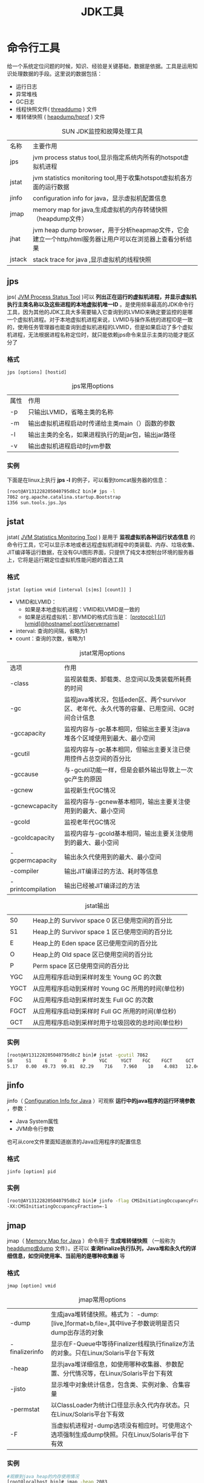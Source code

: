 #+TITLE: JDK工具
#+HTML_HEAD: <link rel="stylesheet" type="text/css" href="css/main.css" />
#+HTML_LINK_UP: gc.html   
#+HTML_LINK_HOME: jvm.html
#+OPTIONS: num:nil timestamp:nil


* 命令行工具
  
  给一个系统定位问题的时候，知识、经验是关键基础，数据是依据。工具是运用知识处理数据的手段。这里说的数据包括：
+ 运行日志
+ 异常堆栈
+ GC日志
+ 线程快照文件( _threaddump_ ) 文件
+ 堆转储快照 ( _heapdump/hprof_ ) 文件
  
  
#+CAPTION: SUN JDK监控和故障处理工具
#+ATTR_HTML: :border 1 :rules all :frame boader
| 名称  | 主要作用 |
| jps   | jvm process status tool,显示指定系统内所有的hotspot虚拟机进程 |
| jstat     | jvm statistics monitoring tool,用于收集hotspot虚拟机各方面的运行数据 |
| jinfo     | configuration info for java，显示虚拟机配置信息 |
| jmap  | memory map for java,生成虚拟机的内存转储快照（heapdump文件） |
| jhat  | jvm heap dump browser，用于分析heapmap文件，它会建立一个http/html服务器让用户可以在浏览器上查看分析结果 |
| jstack    | stack trace for java ,显示虚拟机的线程快照 |


** jps
   jps( _JVM Process Status Tool_ )可以 *列出正在运行的虚拟机进程，并显示虚拟机执行主类名称以及这些进程的本地虚拟机唯一ID* 。是使用频率最高的JDK命令行工具，因为其他的JDK工具大多需要输入它查询到的LVMID来确定要监控的是哪一个虚拟机进程。对于本地虚拟机进程来说，LVMID与操作系统的进程ID是一致的，使用任务管理器也能查询到虚拟机进程的LVMID，但是如果启动了多个虚拟机进程，无法根据进程名称定位时，就只能依赖jps命令来显示主类的功能才能区分了
   
   
*** 格式
    #+BEGIN_EXAMPLE
    jps [options] [hostid]
    #+END_EXAMPLE
    
    
    #+CAPTION: jps常用options
    #+ATTR_HTML: :border 1 :rules all :frame boader
    | 属性  | 作用 |
    | -p        | 只输出LVMID，省略主类的名称 |
    | -m        | 输出虚拟机进程启动时传递给主类main（）函数的参数 |
    | -l        | 输出主类的全名，如果进程执行的是jar包，输出jar路径 |
    | -v        | 输出虚拟机进程启动时jvm参数 |
    
    
*** 实例
    下面是在linux上执行 *jps -l* 的例子，可以看到tomcat服务器的信息：
    
    #+BEGIN_SRC sh
  [root@AY131228205040795d8cZ bin]# jps -l  
  7862 org.apache.catalina.startup.Bootstrap  
  1356 sun.tools.jps.Jps
    #+END_SRC
    
** jstat
   jstat( _JVM Statistics Monitoring Tool_ ) 是用于 *监视虚拟机各种运行状态信息* 的命令行工具，它可以显示本地或者远程虚拟机进程中的类装载、内存、垃圾收集、JIT编译等运行数据，在没有GUI图形界面，只提供了纯文本控制台环境的服务器上，它将是运行期定位虚拟机性能问题的首选工具
   
*** 格式
    #+BEGIN_EXAMPLE
    jstat [option vmid [interval [s|ms] [count]] ]
    #+END_EXAMPLE
    
+ VMID和LVMID：
  + 如果是本地虚拟机进程：VMID和LVMID是一致的
  + 如果是远程虚拟机：那VMID的格式应当是： _[protocol:] [//] lvmid[@hostname[:port]/servername]_ 
+ interval: 查询的间隔，省略为1
+ count：查询的次数，省略为1
  
#+CAPTION: jstat常用options
#+ATTR_HTML: :border 1 :rules all :frame boader
| 选项              | 作用                                                                                       |
| -class            | 监视装载类、卸载类、总空间以及类装载所耗费的时间                     |
| -gc               | 监视java堆状况，包括eden区、两个survivor区、老年代、永久代等的容量、已用空间、GC时间合计信息 |
| -gccapacity       | 监视内容与-gc基本相同，但输出主要关注java堆各个区域使用到最大、最小空间 |
| -gcutil           | 监视内容与-gc基本相同，但输出主要关注已使用控件占总空间的百分比 |
| -gccause          | 与-gcutil功能一样，但是会额外输出导致上一次gc产生的原因               |
| -gcnew            | 监视新生代GC情况                                                                      |
| -gcnewcapacity    | 监视内容与-gcnew基本相同，输出主要关注使用到的最大、最小空间      |
| -gcold            | 监视老年代GC情况                                                                      |
| -gcoldcapacity    | 监视内容与-gcold基本相同，输出主要关注使用到的最大、最小空间      |
| -gcpermcapacity   | 输出永久代使用到的最大、最小空间                                             |
| -compiler         | 输出JIT编译过的方法、耗时等信息                                                |
| -printcompilation | 输出已经被JIT编译过的方法                                                         |

#+CAPTION: jstat输出
#+ATTR_HTML: :border 1 :rules all :frame boader
| S0   | Heap上的 Survivor space 0 区已使用空间的百分比 |
| S1   | Heap上的 Survivor space 1 区已使用空间的百分比 |
| E    | Heap上的 Eden space 区已使用空间的百分比 |
| O    | Heap上的 Old space 区已使用空间的百分比 |
| P    | Perm space 区已使用空间的百分比          |
| YGC  | 从应用程序启动到采样时发生 Young GC 的次数 |
| YGCT | 从应用程序启动到采样时 Young GC 所用的时间(单位秒) |
| FGC  | 从应用程序启动到采样时发生 Full GC 的次数 |
| FGCT | 从应用程序启动到采样时 Full GC 所用的时间(单位秒) |
| GCT  | 从应用程序启动到采样时用于垃圾回收的总时间(单位秒) |

*** 实例
    #+BEGIN_SRC sh
  [root@AY131228205040795d8cZ bin]# jstat -gcutil 7862  
  S0     S1     E      O      P     YGC     YGCT    FGC    FGCT     GCT     
  5.17   0.00  49.73  99.81  82.29    716    7.960    10    4.083   12.044  
    #+END_SRC
    
** jinfo
   jinfo（ _Configuration Info for Java_ ）可观察 *运行中的java程序的运行环境参数* ，参数：
+ Java System属性
+ JVM命令行参数
  
也可从core文件里面知道崩溃的Java应用程序的配置信息

*** 格式
    #+BEGIN_EXAMPLE
    jinfo [option] pid
    #+END_EXAMPLE
    
*** 实例
    #+BEGIN_SRC sh
  [root@AY131228205040795d8cZ bin]# jinfo -flag CMSInitiatingOccupancyFraction 7862  
  -XX:CMSInitiatingOccupancyFraction=-1  
    #+END_SRC
    
** jmap
   jmap（ _Memory Map for Java_ ）命令用于 *生成堆转储快照* （一般称为 _headdump或dump_ 文件）。还可以 *查询finalize执行队列，Java堆和永久代的详细信息，如空间使用率、当前用的是哪种收集器* 等
   
*** 格式
    #+BEGIN_EXAMPLE
    jmap [option] vmid
    #+END_EXAMPLE
    
    #+CAPTION: jmap常用options
    #+ATTR_HTML: :border 1 :rules all :frame boader
    | -dump          | 生成java堆转储快照。格式为： -dump:[live,]format=b,file=,其中live子参数说明是否只dump出存活的对象 |
    | -finalizerinfo | 显示在F-Queue中等待Finalizer线程执行finalize方法的对象。只在Linux/Solaris平台下有效 |
    | -heap          | 显示java堆详细信息，如使用哪种收集器、参数配置、分代情况等，在Linux/Solaris平台下有效 |
    | -jisto         | 显示堆中对象统计信息，包含类、实例对象、合集容量                          |
    | -permstat      | 以ClassLoader为统计口径显示永久代内存状态。只在Linux/Solaris平台下有效     |
    | -F             | 当虚拟机进程对-dump选项没有相应时。可使用这个选项强制生成dump快照。只在Linux/Solaris平台下有效 |
    
*** 实例
    #+BEGIN_SRC sh
  #观察到java heap的内存使用情况
  [root@localhost bin]# jmap -heap 2083
  #观察heap中所有对象的情况，包括对象数量和所占空间大
  [root@localhost bin]# jmap -histo 2083 
  [root@localhost bin]# jmap -histo:live 2083
  #dump出所有对象文件可用于进一步分析
  [root@localhost bin]# jmap -dump:format=b,file=heap.bin 2083 
  #dump出存活的对象文件可用于进一步分析
  [root@localhost bin]# jmap -dump:live,format=b,file=heap.bin 2083
    #+END_SRC
    
** jhat
   jhat（ _JVM Heap Analysis Tool_ ）与jmap搭配使用， *分析jmap生成的堆转储快照* 。jhat内置了一个微型的HTTP/HTML服务器，生成dump文件的分析结果后，可以在浏览器中查看。不过在实际中不使用jhat来分析dump，主要原因：
1. 一般不在部署应用的服务器上直接分析dump文件，而要复制到其他机器上进行分析，因为是耗时且消耗硬件资源
2. jhat功能比较简陋，如VisualVM，Eclipse Momery Analyzer、IBM HeapAnalyzer等都更强大
   
** jstack
   jstack（ _Stack Trace for Java_ ）命令用于 *生成虚拟机当前时刻的线程快照* （一般称为 _thread dump_ ）。线程快照就是当前虚拟机内每一条线程正在执行的的方法堆栈的集合，生成线程快照的主要目的是定位线程出现长时间停顿的原因，如线程间的死锁、死循环、请求外部资源导致的长时间等待等都是导致线程长时间停顿的原因
   
*** 格式
    #+BEGIN_EXAMPLE
    jstack [option] vmid
    #+END_EXAMPLE
    
    #+CAPTION: jstack常用options
    #+ATTR_HTML: :border 1 :rules all :frame boader
    | 选项  | 作用 |
    | -F        | 当正常输出的请求不被响应时，强制输出线程堆栈 |
    | -l        | 除堆栈外，显示关于锁的附加信息 |
    | -m        | 如果调用到本地方法的话，可以显示c/c++的堆栈 |
    
*** 实例
    #+BEGIN_SRC sh
  [root@AY131228205040795d8cZ yuxi]# jstack -l 7862  
  2014-06-12 11:04:05  
  Full thread dump Java HotSpot(TM) 64-Bit Server VM (20.45-b01 mixed mode):  

  "Attach Listener" daemon prio=10 tid=0x00007f6a84013800 nid=0xa8f waiting on condition [0x0000000000000000]  
  java.lang.Thread.State: RUNNABLE  

  Locked ownable synchronizers:  
  - None  

  "http-bio-8080-exec-345" daemon prio=10 tid=0x00007f6a980ee000 nid=0x5e31 waiting on condition [0x00007f6a715d4000]  
  java.lang.Thread.State: WAITING (parking)  
  at sun.misc.Unsafe.park(Native Method)  
  - parking to wait for  <0x00000000e22bf280> (a java.util.concurrent.locks.AbstractQueuedSynchronizer$ConditionObject)  
  at java.util.concurrent.locks.LockSupport.park(LockSupport.java:156)  
  at java.util.concurrent.locks.AbstractQueuedSynchronizer$ConditionObject.await(AbstractQueuedSynchronizer.java:1987)  
  at java.util.concurrent.LinkedBlockingQueue.take(LinkedBlockingQueue.java:399)  
  at org.apache.tomcat.util.threads.TaskQueue.take(TaskQueue.java:104)  
  at org.apache.tomcat.util.threads.TaskQueue.take(TaskQueue.java:32)  
  at java.util.concurrent.ThreadPoolExecutor.getTask(ThreadPoolExecutor.java:957)  
  at java.util.concurrent.ThreadPoolExecutor$Worker.run(ThreadPoolExecutor.java:917)  
  at java.lang.Thread.run(Thread.java:662)  

  Locked ownable synchronizers:  
  - None  
    #+END_SRC
    
*** getAllStackTrace
    JDK1.5中，java.lang.Thread类新增了一个 _getAllStackTrace()_ 方法用于 *获取虚拟机中所有线程的StackTraceElement对象* 。使用这个方法可以通过简单的几行代码就完成jstack的大部分功能，在实际项目可以调用这个方法做个管理员页面，可以随时使用浏览器查看线程堆栈，如代码所示：
    
    #+BEGIN_SRC html
  <%@ page language="java" import="java.util.*" pageEncoding="UTF-8"%>  
  <html>  
    <head>  
      <title>服务器线程信息</title>  
    </head>  
    <body>  
      <pre>  
        <%  
          for(Map.Entry<Thread, StackTraceElement[]> stackTrace : Thread.getAllStackTraces().entrySet()){  
          Thread thread = (Thread)stackTrace.getKey();  
          StackTraceElement[] stack = (StackTraceElement[])stackTrace.getValue();  
          if(thread.equals(Thread.currentThread())){  
          continue;  
          }  
          out.print("\n线程:"+thread.getName()+"\n");  
          for(StackTraceElement element : stack){  
          out.print("\t"+element+"\n");  
          }  
          }  
          %>  
      </pre>  
    </body>  
  </html>  
    #+END_SRC
    
** HSDIS
   HSDIS是一个Sun官方推荐的 *HotSpot虚拟机JIT编译代码的反汇编插件* ，它包含在HotSpot虚拟机的源码之中，但没有提供编译后的程序。在Project Kenai的网站也可以下载到单独的源码。它的作用是让HotSpot的 _-XX：+PrintAssembly_ 指令调用它来把动态生成的本地代码还原为汇编代码输出，同时还生成了大量非常有价值的注释，这样就可以通过输出的代码来分析问题。可以根据自己的操作系统和CPU类型从Project Kenai的网站上下载编译好的插件，直接放到JDK_HOME/jre/bin/client和JDK_HOME/jre/bin/server目录中即可
   
+ 如果使用的是 _Debug_ 或者 _FastDebug_ 版的HotSpot，那可以直接通过 _-XX：+PrintAssembly_ 指令使用插件
+ 如果使用的是 _Product_ 版的HotSpot，那还要额外加入一个 _-XX：+UnlockDiagnosticVMOptions_ 参数
  
#+BEGIN_SRC java
  public class Bar { 
          int a = 1;
          static int b = 2;
      
          public int sum(int c){
                  return a+b+c;
          }
      
          public static void main(String[] args) {
                  new Bar().sum(3);
          }
  }
#+END_SRC

使用javac编译：

#+BEGIN_SRC sh
  [root@AY131228205040795d8cZ my]# java -XX:+UnlockDiagnosticVMOptions -XX:+PrintAssembly -Xcomp -XX:CompileCommand=dontinline,*Bar.sum -XX:CompileCommand=compileonly,*Bar.sum Bar
#+END_SRC

+ 参数 _-Xcomp_ 是让虚拟机以编译模式执行代码，这样代码可以不需要执行足够次数来预热就能出发JIT编译
+ 两个 _-XX:CompileCommand_ 的意思是让编译器不要内联sum()并且只编译sum()
+ _-XX:+PrintAssembly_ 就是输出反汇编内容
  
如果一切顺利的话，那么屏幕上会出现类似下边的代码：
#+BEGIN_SRC asm
  Java HotSpot(TM) 64-Bit Server VM warning: PrintAssembly is enabled; turning on DebugNonSafepoints to gain additional output
  CompilerOracle: dontinline *Bar.sum
  CompilerOracle: compileonly *Bar.sum
  Loaded disassembler from hsdis-amd64.so
  Decoding compiled method 0x00007f89c905fdd0:
  Code:
  [Disassembling for mach='i386:x86-64']
  [Entry Point]
  [Constants]
    # {method} 'sum' '(I)I' in 'Bar'
    # this:     rsi:rsi   = 'Bar'
    # parm0:    rdx       = int
    #           [sp+0x20]  (sp of caller)
    0x00007f89c905ff20: mov    0x8(%rsi),%r10d
    0x00007f89c905ff24: cmp    %r10,%rax
    0x00007f89c905ff27: jne    0x00007f89c9037620  ;   {runtime_call}
    0x00007f89c905ff2d: xchg   %ax,%ax
  [Verified Entry Point]
    0x00007f89c905ff30: push   %rbp
    0x00007f89c905ff31: sub    $0x10,%rsp
    0x00007f89c905ff35: nop                       ;*synchronization entry
                                                  ; - Bar::sum@-1 (line 7)
    0x00007f89c905ff36: mov    $0xfb0818c8,%r10   ;   {oop('Bar')}
    0x00007f89c905ff40: mov    0x260(%r10),%r10d
    0x00007f89c905ff47: add    0xc(%rsi),%r10d
    0x00007f89c905ff4b: mov    %edx,%eax
    0x00007f89c905ff4d: add    %r10d,%eax         ;*iadd
                                                  ; - Bar::sum@9 (line 7)
    0x00007f89c905ff50: add    $0x10,%rsp
    0x00007f89c905ff54: pop    %rbp
    0x00007f89c905ff55: test   %eax,0xbe130a5(%rip)        # 0x00007f89d4e73000
                                                  ;   {poll_return}
    0x00007f89c905ff5b: retq   
    0x00007f89c905ff5c: hlt    
    0x00007f89c905ff5d: hlt    
    0x00007f89c905ff5e: hlt    
    0x00007f89c905ff5f: hlt    
  [Exception Handler]
  [Stub Code]
    0x00007f89c905ff60: jmpq   0x00007f89c905cfa0  ;   {no_reloc}
  [Deopt Handler Code]
    0x00007f89c905ff65: callq  0x00007f89c905ff6a
    0x00007f89c905ff6a: subq   $0x5,(%rsp)
    0x00007f89c905ff6f: jmpq   0x00007f89c90387c0  ;   {runtime_call}
    0x00007f89c905ff74: add    %al,(%rax)
    0x00007f89c905ff76: add    %al,(%rax)
#+END_SRC

一些命令的解释：
1. push %rbp    ：保存上一栈帧基址
2. sub   $0x10,%rsp      ：给新帧分配空间
3. mov  $0xfb0818,%r10      ：取方法区的指针
4. mov  0x260(%r10),%r10d      ：取类变量b，这里是访问方法区中的数据
5. add   0xc(%rsi),%r10d      ：这里将实例变量a和上一句取得的b相加，放入r10d中
6. mov  %edx,%eax      ：在上边“parm0：rdx=int”，说明c在rdx中，这里rdx应与edx一致，将c放入eax中
7. add   %r10d, %eax      ：将r10d中a与b的和加上eax中的c，结果放入eax中，计算a+b+c完成
8. add   $0x10,%rsp      ：对应上文的rsp，这里是撤销栈帧
9. pop   %rbp      ：对应上文的push，这里是恢复上一栈帧
10. test  %eax, 2xbe130a5(%rip)      ：轮询方法返回处的Safepoint
11. retq  方法返回
    
* 可视化工具
  
** JConsole
   启动JConsole后，将自动搜索本机运行的jvm进程，不需要jps命令来查询指定。双击其中一个jvm进程即可开始监控，也可使用  _远程进程_ 来连接远程服务器
   
** VisualVM
   VisualVM是到目前为止随JDK发布的功能最强大的运行监视和故障处理工具
   
   [[file:optimize.org][Next：调优案例]]
   
   [[file:gc.org][Previous：垃圾回收器]]
   
   [[file:jvm.org][Home：目录]]
   
